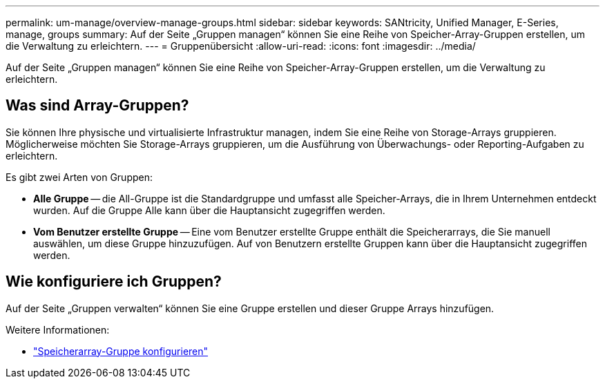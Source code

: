 ---
permalink: um-manage/overview-manage-groups.html 
sidebar: sidebar 
keywords: SANtricity, Unified Manager, E-Series, manage, groups 
summary: Auf der Seite „Gruppen managen“ können Sie eine Reihe von Speicher-Array-Gruppen erstellen, um die Verwaltung zu erleichtern. 
---
= Gruppenübersicht
:allow-uri-read: 
:icons: font
:imagesdir: ../media/


[role="lead"]
Auf der Seite „Gruppen managen“ können Sie eine Reihe von Speicher-Array-Gruppen erstellen, um die Verwaltung zu erleichtern.



== Was sind Array-Gruppen?

Sie können Ihre physische und virtualisierte Infrastruktur managen, indem Sie eine Reihe von Storage-Arrays gruppieren. Möglicherweise möchten Sie Storage-Arrays gruppieren, um die Ausführung von Überwachungs- oder Reporting-Aufgaben zu erleichtern.

Es gibt zwei Arten von Gruppen:

* *Alle Gruppe* -- die All-Gruppe ist die Standardgruppe und umfasst alle Speicher-Arrays, die in Ihrem Unternehmen entdeckt wurden. Auf die Gruppe Alle kann über die Hauptansicht zugegriffen werden.
* *Vom Benutzer erstellte Gruppe* -- Eine vom Benutzer erstellte Gruppe enthält die Speicherarrays, die Sie manuell auswählen, um diese Gruppe hinzuzufügen. Auf von Benutzern erstellte Gruppen kann über die Hauptansicht zugegriffen werden.




== Wie konfiguriere ich Gruppen?

Auf der Seite „Gruppen verwalten“ können Sie eine Gruppe erstellen und dieser Gruppe Arrays hinzufügen.

Weitere Informationen:

* link:create-storage-array-group.html["Speicherarray-Gruppe konfigurieren"]

